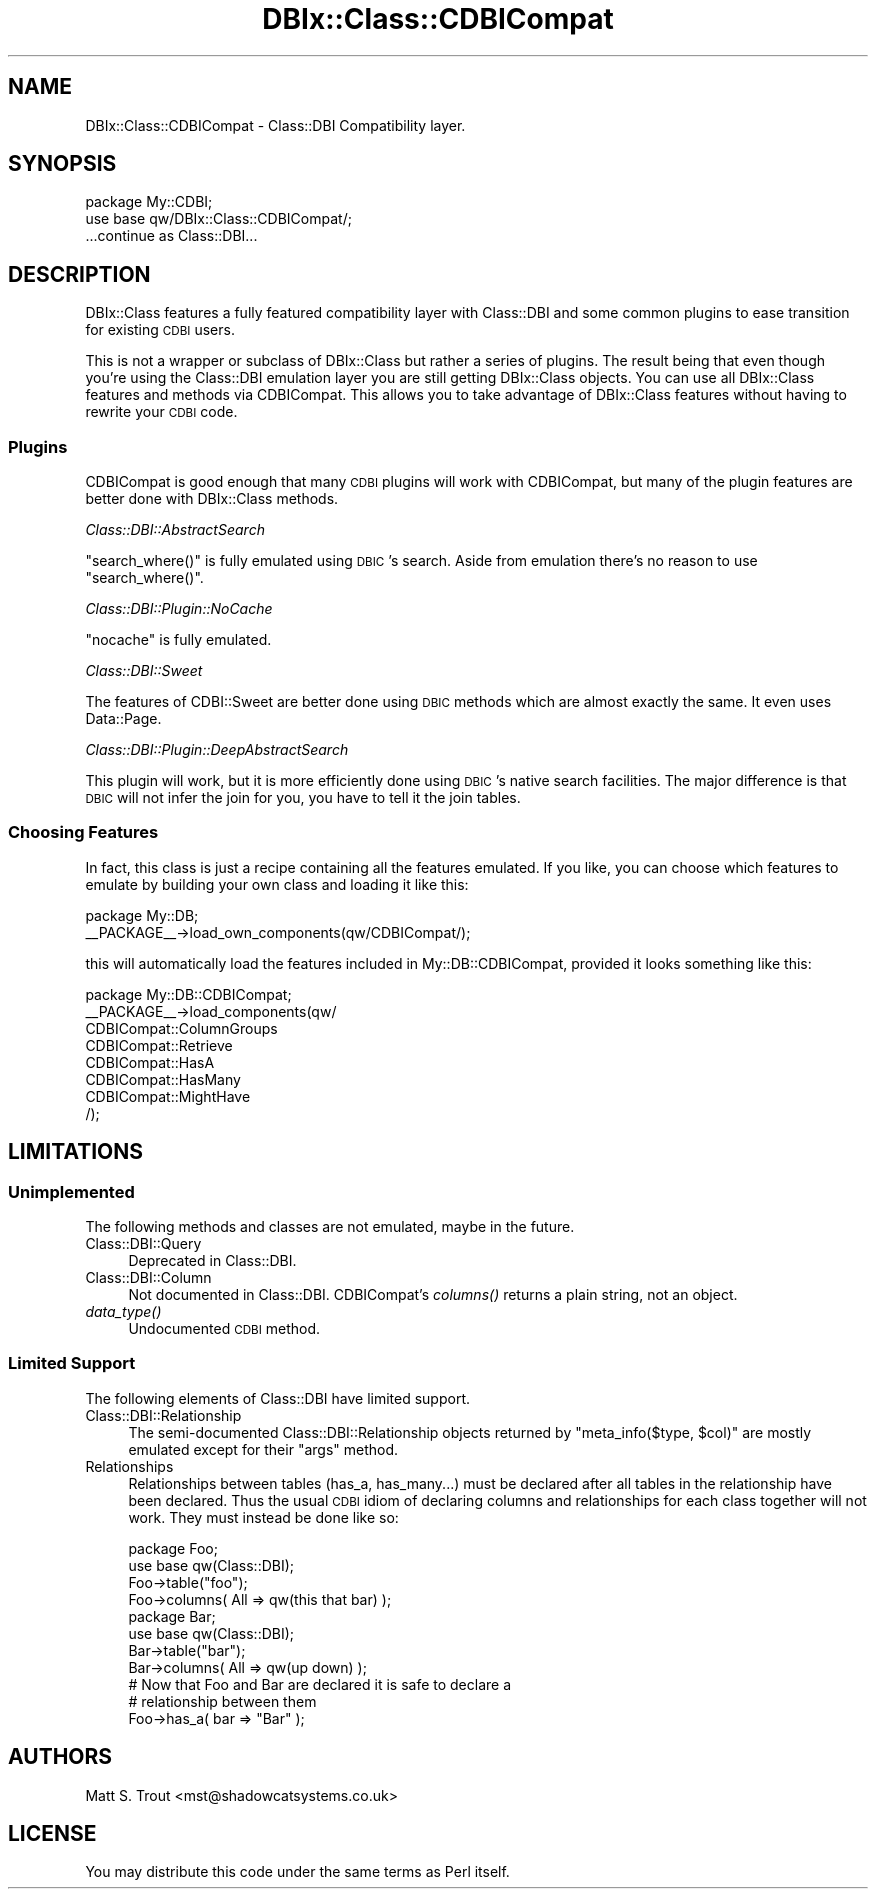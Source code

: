 .\" Automatically generated by Pod::Man 2.23 (Pod::Simple 3.14)
.\"
.\" Standard preamble:
.\" ========================================================================
.de Sp \" Vertical space (when we can't use .PP)
.if t .sp .5v
.if n .sp
..
.de Vb \" Begin verbatim text
.ft CW
.nf
.ne \\$1
..
.de Ve \" End verbatim text
.ft R
.fi
..
.\" Set up some character translations and predefined strings.  \*(-- will
.\" give an unbreakable dash, \*(PI will give pi, \*(L" will give a left
.\" double quote, and \*(R" will give a right double quote.  \*(C+ will
.\" give a nicer C++.  Capital omega is used to do unbreakable dashes and
.\" therefore won't be available.  \*(C` and \*(C' expand to `' in nroff,
.\" nothing in troff, for use with C<>.
.tr \(*W-
.ds C+ C\v'-.1v'\h'-1p'\s-2+\h'-1p'+\s0\v'.1v'\h'-1p'
.ie n \{\
.    ds -- \(*W-
.    ds PI pi
.    if (\n(.H=4u)&(1m=24u) .ds -- \(*W\h'-12u'\(*W\h'-12u'-\" diablo 10 pitch
.    if (\n(.H=4u)&(1m=20u) .ds -- \(*W\h'-12u'\(*W\h'-8u'-\"  diablo 12 pitch
.    ds L" ""
.    ds R" ""
.    ds C` ""
.    ds C' ""
'br\}
.el\{\
.    ds -- \|\(em\|
.    ds PI \(*p
.    ds L" ``
.    ds R" ''
'br\}
.\"
.\" Escape single quotes in literal strings from groff's Unicode transform.
.ie \n(.g .ds Aq \(aq
.el       .ds Aq '
.\"
.\" If the F register is turned on, we'll generate index entries on stderr for
.\" titles (.TH), headers (.SH), subsections (.SS), items (.Ip), and index
.\" entries marked with X<> in POD.  Of course, you'll have to process the
.\" output yourself in some meaningful fashion.
.ie \nF \{\
.    de IX
.    tm Index:\\$1\t\\n%\t"\\$2"
..
.    nr % 0
.    rr F
.\}
.el \{\
.    de IX
..
.\}
.\"
.\" Accent mark definitions (@(#)ms.acc 1.5 88/02/08 SMI; from UCB 4.2).
.\" Fear.  Run.  Save yourself.  No user-serviceable parts.
.    \" fudge factors for nroff and troff
.if n \{\
.    ds #H 0
.    ds #V .8m
.    ds #F .3m
.    ds #[ \f1
.    ds #] \fP
.\}
.if t \{\
.    ds #H ((1u-(\\\\n(.fu%2u))*.13m)
.    ds #V .6m
.    ds #F 0
.    ds #[ \&
.    ds #] \&
.\}
.    \" simple accents for nroff and troff
.if n \{\
.    ds ' \&
.    ds ` \&
.    ds ^ \&
.    ds , \&
.    ds ~ ~
.    ds /
.\}
.if t \{\
.    ds ' \\k:\h'-(\\n(.wu*8/10-\*(#H)'\'\h"|\\n:u"
.    ds ` \\k:\h'-(\\n(.wu*8/10-\*(#H)'\`\h'|\\n:u'
.    ds ^ \\k:\h'-(\\n(.wu*10/11-\*(#H)'^\h'|\\n:u'
.    ds , \\k:\h'-(\\n(.wu*8/10)',\h'|\\n:u'
.    ds ~ \\k:\h'-(\\n(.wu-\*(#H-.1m)'~\h'|\\n:u'
.    ds / \\k:\h'-(\\n(.wu*8/10-\*(#H)'\z\(sl\h'|\\n:u'
.\}
.    \" troff and (daisy-wheel) nroff accents
.ds : \\k:\h'-(\\n(.wu*8/10-\*(#H+.1m+\*(#F)'\v'-\*(#V'\z.\h'.2m+\*(#F'.\h'|\\n:u'\v'\*(#V'
.ds 8 \h'\*(#H'\(*b\h'-\*(#H'
.ds o \\k:\h'-(\\n(.wu+\w'\(de'u-\*(#H)/2u'\v'-.3n'\*(#[\z\(de\v'.3n'\h'|\\n:u'\*(#]
.ds d- \h'\*(#H'\(pd\h'-\w'~'u'\v'-.25m'\f2\(hy\fP\v'.25m'\h'-\*(#H'
.ds D- D\\k:\h'-\w'D'u'\v'-.11m'\z\(hy\v'.11m'\h'|\\n:u'
.ds th \*(#[\v'.3m'\s+1I\s-1\v'-.3m'\h'-(\w'I'u*2/3)'\s-1o\s+1\*(#]
.ds Th \*(#[\s+2I\s-2\h'-\w'I'u*3/5'\v'-.3m'o\v'.3m'\*(#]
.ds ae a\h'-(\w'a'u*4/10)'e
.ds Ae A\h'-(\w'A'u*4/10)'E
.    \" corrections for vroff
.if v .ds ~ \\k:\h'-(\\n(.wu*9/10-\*(#H)'\s-2\u~\d\s+2\h'|\\n:u'
.if v .ds ^ \\k:\h'-(\\n(.wu*10/11-\*(#H)'\v'-.4m'^\v'.4m'\h'|\\n:u'
.    \" for low resolution devices (crt and lpr)
.if \n(.H>23 .if \n(.V>19 \
\{\
.    ds : e
.    ds 8 ss
.    ds o a
.    ds d- d\h'-1'\(ga
.    ds D- D\h'-1'\(hy
.    ds th \o'bp'
.    ds Th \o'LP'
.    ds ae ae
.    ds Ae AE
.\}
.rm #[ #] #H #V #F C
.\" ========================================================================
.\"
.IX Title "DBIx::Class::CDBICompat 3"
.TH DBIx::Class::CDBICompat 3 "2010-06-03" "perl v5.12.1" "User Contributed Perl Documentation"
.\" For nroff, turn off justification.  Always turn off hyphenation; it makes
.\" way too many mistakes in technical documents.
.if n .ad l
.nh
.SH "NAME"
DBIx::Class::CDBICompat \- Class::DBI Compatibility layer.
.SH "SYNOPSIS"
.IX Header "SYNOPSIS"
.Vb 2
\&  package My::CDBI;
\&  use base qw/DBIx::Class::CDBICompat/;
\&
\&  ...continue as Class::DBI...
.Ve
.SH "DESCRIPTION"
.IX Header "DESCRIPTION"
DBIx::Class features a fully featured compatibility layer with Class::DBI
and some common plugins to ease transition for existing \s-1CDBI\s0 users.
.PP
This is not a wrapper or subclass of DBIx::Class but rather a series of plugins.  The result being that even though you're using the Class::DBI emulation layer you are still getting DBIx::Class objects.  You can use all DBIx::Class features and methods via CDBICompat.  This allows you to take advantage of DBIx::Class features without having to rewrite your \s-1CDBI\s0 code.
.SS "Plugins"
.IX Subsection "Plugins"
CDBICompat is good enough that many \s-1CDBI\s0 plugins will work with CDBICompat, but many of the plugin features are better done with DBIx::Class methods.
.PP
\fIClass::DBI::AbstractSearch\fR
.IX Subsection "Class::DBI::AbstractSearch"
.PP
\&\f(CW\*(C`search_where()\*(C'\fR is fully emulated using \s-1DBIC\s0's search.  Aside from emulation there's no reason to use \f(CW\*(C`search_where()\*(C'\fR.
.PP
\fIClass::DBI::Plugin::NoCache\fR
.IX Subsection "Class::DBI::Plugin::NoCache"
.PP
\&\f(CW\*(C`nocache\*(C'\fR is fully emulated.
.PP
\fIClass::DBI::Sweet\fR
.IX Subsection "Class::DBI::Sweet"
.PP
The features of CDBI::Sweet are better done using \s-1DBIC\s0 methods which are almost exactly the same.  It even uses Data::Page.
.PP
\fIClass::DBI::Plugin::DeepAbstractSearch\fR
.IX Subsection "Class::DBI::Plugin::DeepAbstractSearch"
.PP
This plugin will work, but it is more efficiently done using \s-1DBIC\s0's native search facilities.  The major difference is that \s-1DBIC\s0 will not infer the join for you, you have to tell it the join tables.
.SS "Choosing Features"
.IX Subsection "Choosing Features"
In fact, this class is just a recipe containing all the features emulated.
If you like, you can choose which features to emulate by building your 
own class and loading it like this:
.PP
.Vb 2
\&  package My::DB;
\&  _\|_PACKAGE_\|_\->load_own_components(qw/CDBICompat/);
.Ve
.PP
this will automatically load the features included in My::DB::CDBICompat,
provided it looks something like this:
.PP
.Vb 8
\&  package My::DB::CDBICompat;
\&  _\|_PACKAGE_\|_\->load_components(qw/
\&    CDBICompat::ColumnGroups
\&    CDBICompat::Retrieve
\&    CDBICompat::HasA
\&    CDBICompat::HasMany
\&    CDBICompat::MightHave
\&  /);
.Ve
.SH "LIMITATIONS"
.IX Header "LIMITATIONS"
.SS "Unimplemented"
.IX Subsection "Unimplemented"
The following methods and classes are not emulated, maybe in the future.
.IP "Class::DBI::Query" 4
.IX Item "Class::DBI::Query"
Deprecated in Class::DBI.
.IP "Class::DBI::Column" 4
.IX Item "Class::DBI::Column"
Not documented in Class::DBI.  CDBICompat's \fIcolumns()\fR returns a plain string, not an object.
.IP "\fIdata_type()\fR" 4
.IX Item "data_type()"
Undocumented \s-1CDBI\s0 method.
.SS "Limited Support"
.IX Subsection "Limited Support"
The following elements of Class::DBI have limited support.
.IP "Class::DBI::Relationship" 4
.IX Item "Class::DBI::Relationship"
The semi-documented Class::DBI::Relationship objects returned by \f(CW\*(C`meta_info($type, $col)\*(C'\fR are mostly emulated except for their \f(CW\*(C`args\*(C'\fR method.
.IP "Relationships" 4
.IX Item "Relationships"
Relationships between tables (has_a, has_many...) must be declared after all tables in the relationship have been declared.  Thus the usual \s-1CDBI\s0 idiom of declaring columns and relationships for each class together will not work.  They must instead be done like so:
.Sp
.Vb 2
\&    package Foo;
\&    use base qw(Class::DBI);
\&
\&    Foo\->table("foo");
\&    Foo\->columns( All => qw(this that bar) );
\&
\&    package Bar;
\&    use base qw(Class::DBI);
\&
\&    Bar\->table("bar");
\&    Bar\->columns( All => qw(up down) );
\&
\&    # Now that Foo and Bar are declared it is safe to declare a
\&    # relationship between them
\&    Foo\->has_a( bar => "Bar" );
.Ve
.SH "AUTHORS"
.IX Header "AUTHORS"
Matt S. Trout <mst@shadowcatsystems.co.uk>
.SH "LICENSE"
.IX Header "LICENSE"
You may distribute this code under the same terms as Perl itself.

